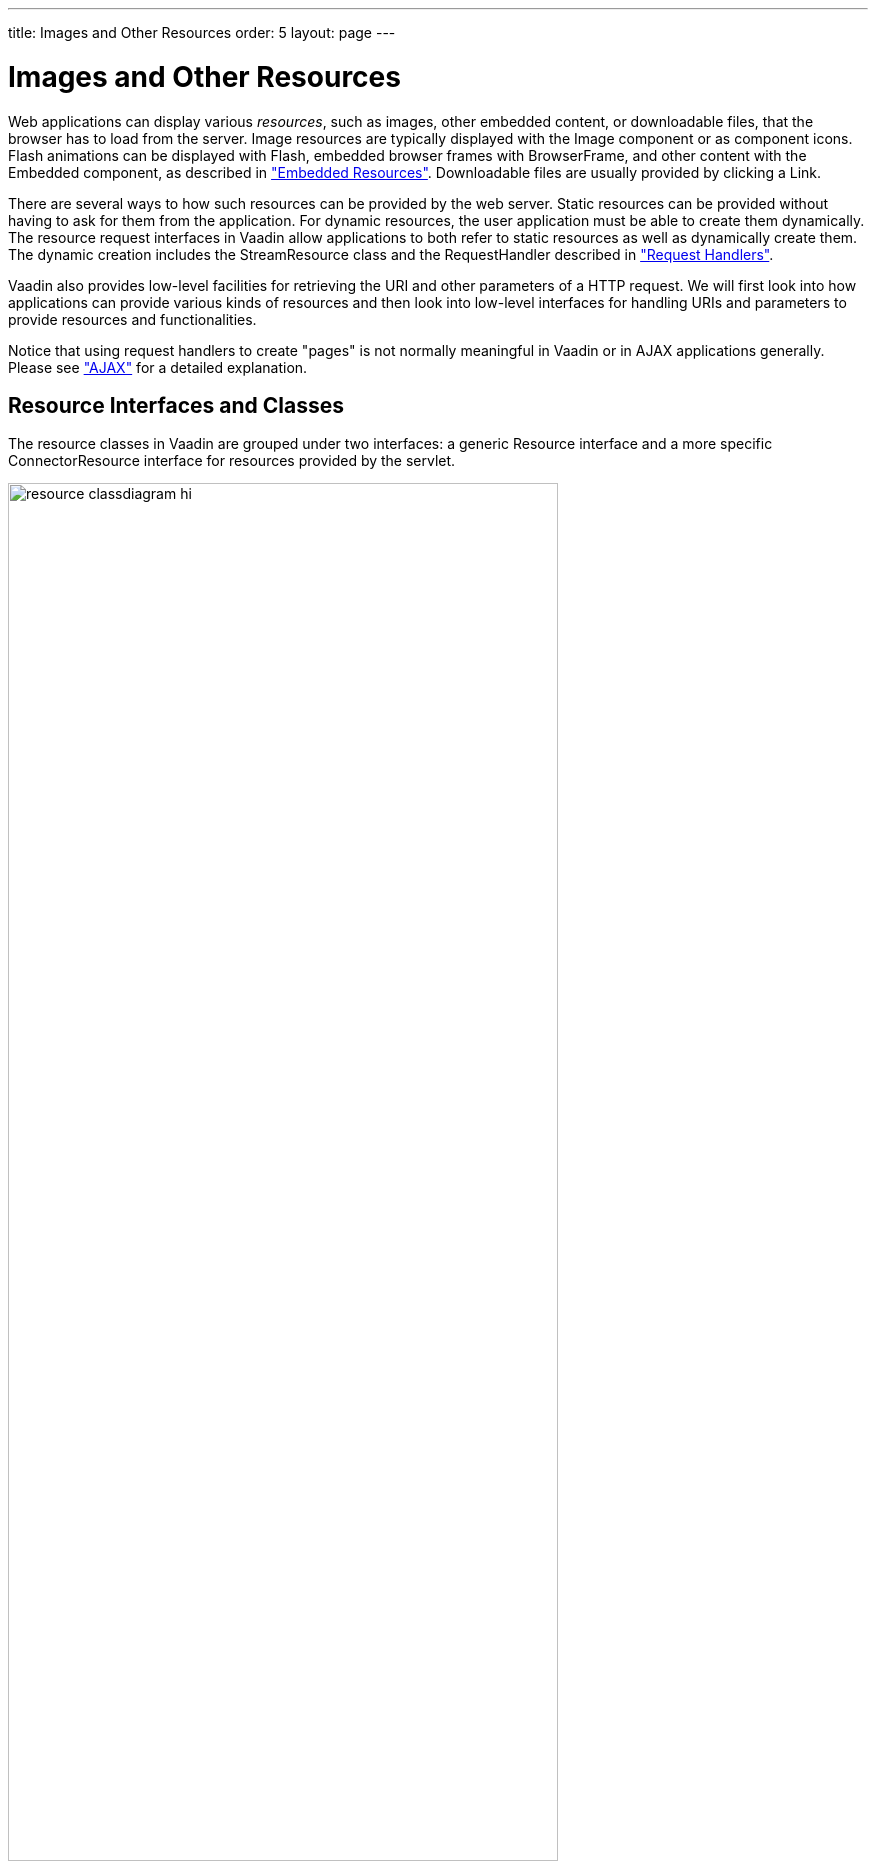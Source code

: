 ---
title: Images and Other Resources
order: 5
layout: page
---

[[application.resources]]
= Images and Other Resources

Web applications can display various __resources__, such as images, other
embedded content, or downloadable files, that the browser has to load from the
server. Image resources are typically displayed with the [classname]#Image#
component or as component icons. Flash animations can be displayed with
[classname]#Flash#, embedded browser frames with [classname]#BrowserFrame#, and
other content with the [classname]#Embedded# component, as described in
<<dummy/../../../framework/components/components-embedded#components.embedded,"Embedded
Resources">>. Downloadable files are usually provided by clicking a
[classname]#Link#.

There are several ways to how such resources can be provided by the web server.
Static resources can be provided without having to ask for them from the
application. For dynamic resources, the user application must be able to create
them dynamically. The resource request interfaces in Vaadin allow applications
to both refer to static resources as well as dynamically create them. The
dynamic creation includes the [classname]#StreamResource# class and the
[interfacename]#RequestHandler# described in
<<dummy/../../../framework/advanced/advanced-requesthandler#advanced.requesthandler,"Request
Handlers">>.

Vaadin also provides low-level facilities for retrieving the URI and other
parameters of a HTTP request. We will first look into how applications can
provide various kinds of resources and then look into low-level interfaces for
handling URIs and parameters to provide resources and functionalities.

Notice that using request handlers to create "pages" is not normally meaningful
in Vaadin or in AJAX applications generally. Please see
<<dummy/../../../framework/architecture/architecture-technology#architecture.technology.ajax,"AJAX">>
for a detailed explanation.

[[application.resources.api]]
== Resource Interfaces and Classes

The resource classes in Vaadin are grouped under two interfaces: a generic
[classname]#Resource# interface and a more specific
[classname]#ConnectorResource# interface for resources provided by the servlet.

[[figure.resource.classdiagram]]
.Resource Interface and Class Diagram
image::img/resource_classdiagram-hi.png[width=80%, scaledwidth=100%]

[[application.resources.file]]
== File Resources

File resources are files stored anywhere in the file system. As such, they can
not be retrieved by a regular URL from the server, but need to be requested
through the Vaadin servlet. The use of file resources is typically necessary for
persistent user data that is not packaged in the web application, which would
not be persistent over redeployments.

A file object that can be accessed as a file resource is defined with the
standard [classname]#java.io.File# class. You can create the file either with an
absolute or relative path, but the base path of the relative path depends on the
installation of the web server. For example, with Apache Tomcat, the default
current directory would be the installation path of Tomcat.

In the following example, we provide an image resource from a file stored in the
web application. Notice that the image is stored under the [filename]#WEB-INF#
folder, which is a special folder that is never accessible using an URL, unlike
the other folders of a web application. This is a security solution - another
would be to store the resource elsewhere in the file system.

[source, java]
----
// Find the application directory
String basepath = VaadinService.getCurrent()
                  .getBaseDirectory().getAbsolutePath();

// Image as a file resource
FileResource resource = new FileResource(new File(basepath +
                        "/WEB-INF/images/image.png"));

// Show the image in the application
Image image = new Image("Image from file", resource);

// Let the user view the file in browser or download it
Link link = new Link("Link to the image file", resource);
----
See the http://demo.vaadin.com/book-examples-vaadin7/book#application.resources.fileresource[on-line example, window="_blank"].

The result, as well as the folder structure where the file is stored under a
regular Eclipse Vaadin project, is shown in
<<figure.application.resources.file>>.

[[figure.application.resources.file]]
.File Resource
image::img/resource-fileresource.png[width=50%, scaledwidth=80%]


[[application.resources.class]]
== Class Loader Resources

The [classname]#ClassResource# allows resources to be loaded from the class path
using Java Class Loader. Normally, the relevant class path entry is the
[filename]#WEB-INF/classes# folder under the web application, where the Java
compilation should compile the Java classes and copy other files from the source
tree.

The one-line example below loads an image resource from the application package
and displays it in an [classname]#Image# component.


[source, java]
----
layout.addComponent(new Image(null,
        new ClassResource("smiley.jpg")));
----
See the http://demo.vaadin.com/book-examples-vaadin7/book#application.resources.classresource[on-line example, window="_blank"].


[[application.resources.theme]]
== Theme Resources

Theme resources of [classname]#ThemeResource# class are files, typically images,
included in a theme. A theme is located with the path
[filename]#VAADIN/themes/themename# in a web application. The name of a theme
resource is given as the parameter for the constructor, with a path relative to
the theme folder.


[source, java]
----
// A theme resource in the current theme ("mytheme")
// Located in: VAADIN/themes/mytheme/img/themeimage.png
ThemeResource resource = new ThemeResource("img/themeimage.png");

// Use the resource
Image image = new Image("My Theme Image", resource);
----
See the http://demo.vaadin.com/book-examples-vaadin7/book#application.resources.themeresource[on-line example, window="_blank"].

The result is shown in <<figure.application.resources.theme>>, also illustrating
the folder structure for the theme resource file in an Eclipse project.

[[figure.application.resources.theme]]
.Theme Resources
image::img/resource-themeimage.png[width=40%, scaledwidth=70%]

To use theme resources, you must set the theme for the UI. See
<<dummy/../../../framework/themes/themes-overview.asciidoc#themes.overview,"Themes">>
for more information regarding themes.


[[application.resources.stream]]
== Stream Resources

Stream resources allow creating dynamic resource content. Charts are typical
examples of dynamic images. To define a stream resource, you need to implement
the [classname]#StreamResource.StreamSource# interface and its
[methodname]#getStream()# method. The method needs to return an
[classname]#InputStream# from which the stream can be read.

The following example demonstrates the creation of a simple image in PNG image
format.

[source, java]
----
import java.awt.image.*;

public class MyImageSource implements StreamSource {
    ByteArrayOutputStream imagebuffer = null;
    int reloads = 0;

    // This method generates the stream contents
    public InputStream getStream () {
        // Create an image
        BufferedImage image = new BufferedImage (400, 400,
                                  BufferedImage.TYPE_INT_RGB);
        Graphics2D drawable = image.createGraphics();

        // Draw something static
        drawable.setStroke(new BasicStroke(5));
        drawable.setColor(Color.WHITE);
        drawable.fillRect(0, 0, 400, 400);
        drawable.setColor(Color.BLACK);
        drawable.drawOval(50, 50, 300, 300);

        // Draw something dynamic
        drawable.setFont(new Font("Montserrat",
                                  Font.PLAIN, 48));
        drawable.drawString("Reloads=" + reloads, 75, 216);
        reloads++;
        drawable.setColor(new Color(0, 165, 235));
        int x= (int) (200-10 + 150*Math.sin(reloads * 0.3));
        int y= (int) (200-10 + 150*Math.cos(reloads * 0.3));
        drawable.fillOval(x, y, 20, 20);

        try {
            // Write the image to a buffer
            imagebuffer = new ByteArrayOutputStream();
            ImageIO.write(image, "png", imagebuffer);

            // Return a stream from the buffer
            return new ByteArrayInputStream(
                imagebuffer.toByteArray());
        } catch (IOException e) {
            return null;
        }
    }
}
----

The content of the generated image is dynamic, as it updates the reloads counter
with every call. The [classname]#ImageIO#. [methodname]#write()# method writes
the image to an output stream, while we had to return an input stream, so we
stored the image contents to a temporary buffer.

Below we display the image with the [classname]#Image# component.


[source, java]
----
// Create an instance of our stream source.
StreamSource imagesource = new MyImageSource();

// Create a resource that uses the stream source and give it
// a name. The constructor will automatically register the
// resource in the application.
StreamResource resource =
        new StreamResource(imagesource, "myimage.png");

// Create an image component that gets its contents
// from the resource.
layout.addComponent(new Image("Image title", resource));
----

The resulting image is shown in <<figure.application.resource.stream>>.

[[figure.application.resource.stream]]
.A stream resource
image::img/application_streamresource.png[width=25%, scaledwidth=25%]

Another way to create dynamic content is a request handler, described in
<<dummy/../../../framework/advanced/advanced-requesthandler#advanced.requesthandler,"Request
Handlers">>.
